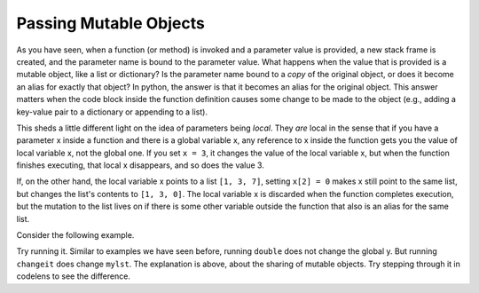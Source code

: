 ..  Copyright (C)  Brad Miller, David Ranum, Jeffrey Elkner, Peter Wentworth, Allen B. Downey, Chris
    Meyers, and Dario Mitchell.  Permission is granted to copy, distribute
    and/or modify this document under the terms of the GNU Free Documentation
    License, Version 1.3 or any later version published by the Free Software
    Foundation; with Invariant Sections being Forward, Prefaces, and
    Contributor List, no Front-Cover Texts, and no Back-Cover Texts.  A copy of
    the license is included in the section entitled "GNU Free Documentation
    License".

.. qnum::
   :prefix: func-12-
   :start: 1

Passing Mutable Objects
-----------------------

As you have seen, when a function (or method) is invoked and a parameter value is provided, a new stack frame is
created, and the parameter name is bound to the parameter value. What happens when the value that is provided is a 
mutable object, like a list or dictionary? Is the parameter name bound to a *copy* of the original object, or does it 
become an alias for exactly that object? In python, the answer is that it becomes an alias for the original object. 
This answer matters  when the code block inside the function definition causes some change to be made to the object 
(e.g., adding a key-value pair to a dictionary or appending to a list). 

This sheds a little different light on the idea of parameters being *local*. They *are* local in the sense that if you 
have a parameter x inside a function and there is a global variable x, any reference to x inside the function gets you 
the value of local variable x, not the global one. If you set ``x = 3``, it changes the value of the local variable x, 
but when the function finishes executing, that local x disappears, and so does the value 3. 

If, on the other hand, the local variable x points to a list ``[1, 3, 7]``, setting ``x[2] = 0`` makes x still point 
to the same list, but changes the list's contents to ``[1, 3, 0]``. The local variable x is discarded when the function 
completes execution, but the mutation to the list lives on if there is some other variable outside the function that 
also is an alias for the same list.

Consider the following example.

.. activecode:: ac11_12_1
   
   def double(y):
       y = 2 * y
   
   def changeit(lst):
       lst[0] = "Michigan"
       lst[1] = "Wolverines"

   y = 5
   double(y)
   print(y)
      
   mylst = ['our', 'students', 'are', 'awesome']
   changeit(mylst)
   print(mylst)

Try running it. Similar to examples we have seen before, running ``double`` does not change the global y. But running 
``changeit`` does change ``mylst``. The explanation is above, about the sharing of mutable objects. Try stepping through it in codelens to see the difference.

.. codelens:: clens11_12_1
   :python: py3

   def double(n):
       n = 2 * n
   
   def changeit(lst):
       lst[0] = "Michigan"
       lst[1] = "Wolverines"

   y = 5
   double(y)
   print(y)
      
   mylst = ['106', 'students', 'are', 'awesome']
   changeit(mylst)
   print(mylst)
